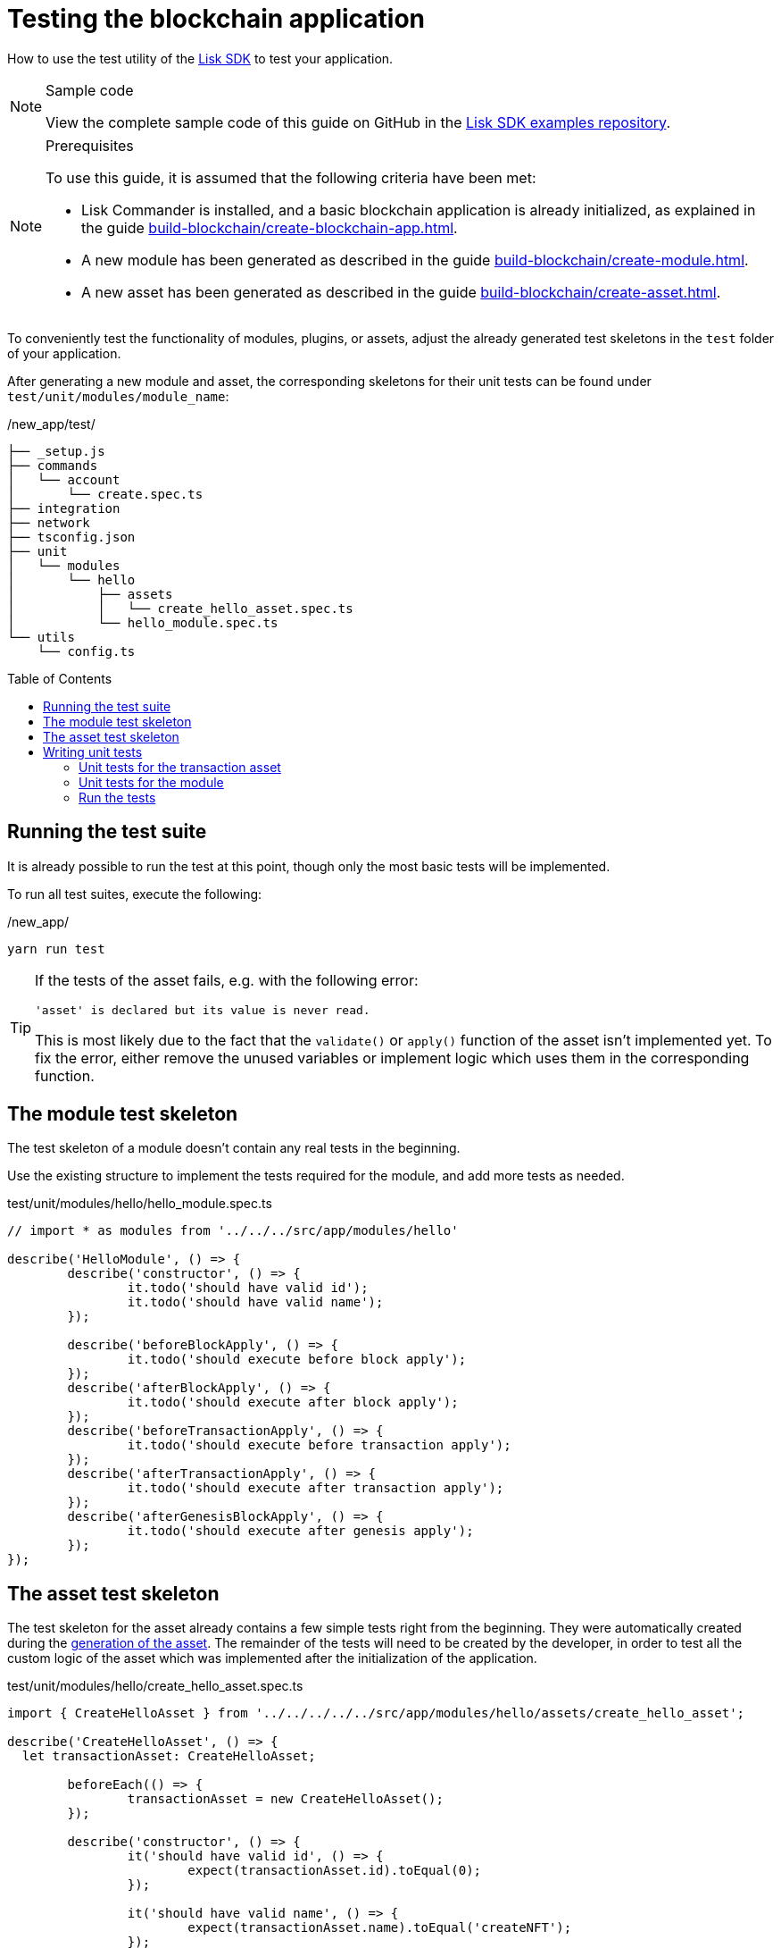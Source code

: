 = Testing the blockchain application
// Settings
:toc: preamble
:docs_sdk: lisk-sdk::
// URLs
:url_github_guides_tests: https://github.com/LiskHQ/lisk-sdk-examples/tree/development/guides/04-plugin/hello_app/test
// Project URLs
:url_reducerhandler: understand-blockchain/modules-assets.adoc#the-reducerhandler
:url_guides_setup: build-blockchain/create-blockchain-app.adoc
:url_guides_module: build-blockchain/create-module.adoc
:url_guides_asset: build-blockchain/create-asset.adoc
:url_intro_modules_statestore: understand-blockchain/modules-assets.adoc#the-state-store
:url_tutorials_nft: tutorial/nft.adoc
:url_reference_test_suite: {docs_sdk}references/test-utils.adoc
:url_lisk_sdk: glossary.adoc#lisk-sdk


How to use the test utility of the xref:{url_lisk_sdk}[Lisk SDK] to test your application.

.Sample code
[NOTE]
====
View the complete sample code of this guide on GitHub in the {url_github_guides_tests}[Lisk SDK examples repository^].
====

.Prerequisites
[NOTE]
====
To use this guide, it is assumed that the following criteria have been met:

* Lisk Commander is installed, and a basic blockchain application is already initialized, as explained in the guide xref:{url_guides_setup}[].
* A new module has been generated as described in the guide xref:{url_guides_module}[].
* A new asset has been generated as described in the guide xref:{url_guides_asset}[].
====

To conveniently test the functionality of modules, plugins, or assets, adjust the already generated test skeletons in the `test` folder of your application.

After generating a new module and asset, the corresponding skeletons for their unit tests can be found under `test/unit/modules/module_name`:

./new_app/test/
----
├── _setup.js
├── commands
│   └── account
│       └── create.spec.ts
├── integration
├── network
├── tsconfig.json
├── unit
│   └── modules
│       └── hello
│           ├── assets
│           │   └── create_hello_asset.spec.ts
│           └── hello_module.spec.ts
└── utils
    └── config.ts
----

== Running the test suite

It is already possible to run the test at this point, though only the most basic tests will be implemented.

To run all test suites, execute the following:

./new_app/
[source,bash]
----
yarn run test
----

////
The test results can then be viewed in the console:

----
yarn run v1.22.10
$ jest --passWithNoTests
 PASS  test/unit/plugins/nft_api/nft_api_plugin.spec.ts (7.656 s)
 PASS  test/unit/modules/my_module/my_module_module.spec.ts (7.726 s)
 PASS  test/unit/modules/nft/nft_module.spec.ts (7.703 s)
 PASS  test/unit/modules/nft/assets/create_n_f_t_asset.spec.ts (9.282 s)
 PASS  test/commands/account/create.spec.ts (10.092 s)

Test Suites: 5 passed, 5 total
Tests:       26 todo, 8 passed, 34 total
Snapshots:   1 passed, 1 total
Time:        11.388 s
Ran all test suites.
✨  Done in 14.60s.
----
////

[TIP]

====
If the tests of the asset fails, e.g. with the following error:

 'asset' is declared but its value is never read.

This is most likely due to the fact that the `validate()` or `apply()` function of the asset isn't implemented yet.
To fix the error, either remove the unused variables or implement logic which uses them in the corresponding function.
====

== The module test skeleton

The test skeleton of a module doesn't contain any real tests in the beginning.

Use the existing structure to implement the tests required for the module, and add more tests as needed.

.test/unit/modules/hello/hello_module.spec.ts
[source,typescript]
----
// import * as modules from '../../../src/app/modules/hello'

describe('HelloModule', () => {
	describe('constructor', () => {
		it.todo('should have valid id');
		it.todo('should have valid name');
	});

	describe('beforeBlockApply', () => {
		it.todo('should execute before block apply');
	});
	describe('afterBlockApply', () => {
		it.todo('should execute after block apply');
	});
	describe('beforeTransactionApply', () => {
		it.todo('should execute before transaction apply');
	});
	describe('afterTransactionApply', () => {
		it.todo('should execute after transaction apply');
	});
	describe('afterGenesisBlockApply', () => {
		it.todo('should execute after genesis apply');
	});
});
----

== The asset test skeleton

The test skeleton for the asset already contains a few simple tests right from the beginning.
They were automatically created during the xref:{url_guides_asset}[generation of the asset].
The remainder of the tests will need to be created by the developer, in order to test all the custom logic of the asset which was implemented after the initialization of the application.

.test/unit/modules/hello/create_hello_asset.spec.ts
[source,typescript]
----
import { CreateHelloAsset } from '../../../../../src/app/modules/hello/assets/create_hello_asset';

describe('CreateHelloAsset', () => {
  let transactionAsset: CreateHelloAsset;

	beforeEach(() => {
		transactionAsset = new CreateHelloAsset();
	});

	describe('constructor', () => {
		it('should have valid id', () => {
			expect(transactionAsset.id).toEqual(0);
		});

		it('should have valid name', () => {
			expect(transactionAsset.name).toEqual('createNFT');
		});

		it('should have valid schema', () => {
			expect(transactionAsset.schema).toMatchSnapshot();
		});
	});

	describe('validate', () => {
		describe('schema validation', () => {
            it.todo('should throw errors for invalid schema');
            it.todo('should be ok for valid schema');
        });
	});

	describe('apply', () => {
        describe('valid cases', () => {
            it.todo('should update the state store');
        });

        describe('invalid cases', () => {
            it.todo('should throw error');
        });
	});
});
----

== Writing unit tests

This example shows how to write unit tests for the module and asset from the previous guide xref:{url_guides_asset}[].

[TIP]

====
For more information about the different features of the test suite, check out the reference page xref:{url_reference_test_suite}[]
====

=== Unit tests for the transaction asset

==== Imports

Add the following lines at the top of `create_hello_asset.spec.ts` to import the required resources for the tests.

[source,typescript]
----
import { CreateHelloAsset } from '../../../../../src/app/modules/hello/assets/create_hello_asset'; // <1>
import { testing, StateStore, ReducerHandler, codec } from 'lisk-sdk'; // <2>
import { HelloModule } from '../../../../../src/app/modules/hello/hello_module'; // <3>
----

<1> `CreateHelloAsset`: The asset which is tested here.
<2> The following is imported from the `lisk-sdk` package:

* `testing` contains the functions of the Lisk SDk test suite.
* `StateStore`: See xref:{url_intro_modules_statestore}[the state store].
* `ReducerHandler`: See xref:{url_reducerhandler}[ReducerHandler].
* `codec`: contains functions for encoding and decoding data.


<3> `HelloModule`: is used in `createDefaultAccount()` to create a default account with the correct account properties.

==== Testing the validate() function

As a reminder, the `validate()` function of the asset `CreateHelloAsset` is shown below:

.`validate()` function of `create_hello_asset.ts`
[source,typescript]
----
public validate({ asset }): void {
      if (asset.helloString == "Some illegal statement") {
          throw new Error(
              'Illegal hello message: Some illegal statement'
          );
      }
    }
----

To verify that the function is implemented correctly, write 2 tests to check if the following occurs:

. An error is thrown, if the hello message equals some illegal statement
. No error is thrown for a valid schema

The function `createValidateAssetContext()` is used for both tests to create a context for the `validate()` function.

In the first test, where an error is expected, a context with an invalid `asset` parameter with the `helloString: 'Some illegal statement'` is created, whereas in the second test a valid `helloString` property is passed.

After the context is created, both tests will call the `validate()` function with the context and the result is checked.

If all tests pass, this verifies that the `validate()` function behaves exactly as expected.

.Tests for `validate()`
[source,typescript]
----
describe('validate', () => {
    describe('schema validation', () => {
        it('should throw error if hello message equals some illegal statement', () => {
            const context = testing.createValidateAssetContext({
                asset: { helloString: 'Some illegal statement' },
                transaction: { senderAddress: Buffer.alloc(0) } as any,
            });
            expect(() => transactionAsset.validate(context)).toThrow(
                'Illegal hello message: Some illegal statement',
            );
        });
        it('should be ok for valid schema', () => {
            const context = testing.createValidateAssetContext({
                asset: { helloString: 'Some valid statement' },
                transaction: { senderAddress: Buffer.alloc(0) } as any,
            });

            expect(() => transactionAsset.validate(context)).not.toThrow();
        });
    });
});
----

==== Testing the apply() function

As a reminder, the `apply()` function of the asset `createHelloAsset` is shown below:

.`apply()` function of `create_hello_asset.ts`
[source,typescript]
----
public async apply({ asset, transaction, stateStore }): Promise<void> {
    // 1. Get account data of the sender of the hello transaction
    const senderAddress = transaction.senderAddress;
    const senderAccount = await stateStore.account.get(senderAddress);

    // 2. Update hello message in the senders account with thehelloString of the transaction asset
    senderAccount.hello.helloMessage = asset.helloString;
    stateStore.account.set(senderAccount.address, senderAccount);

    // 3. Get the hello counter from the database
    let counter;
    let counterBuffer = await stateStore.chain.get(
      CHAIN_STATE_HELLO_COUNTER
    );

    counter = counterBuffer ? codec.decode(
        helloCounterSchema,
        counterBuffer
    ) : { helloCounter: 0 };


    // 5. Increment the hello counter +1
    counter.helloCounter++;

    // 6. Encode the hello counter and save it back to the database
    await stateStore.chain.set(
      CHAIN_STATE_HELLO_COUNTER,
      codec.encode(helloCounterSchema, counter)
    );
}
----

To verify that the function is implemented correctly, write 2 tests to check if the following occurs:

. The hello message is updated in the sender account with the specified hello string.
. The hello counter is incremented by +1.

Similar to the unit tests for the `validate()` function, a context is prepared using `createApplyAssetContext()` for the `apply()` function which can be passed to the function when calling it in each test.

As the context is the same for every test,  it is recommended to firstly prepare everything before the `beforeEach()` hook and directly call the `apply()` function with the context in each test.

.create_n_f_t_asset.spec.ts
[source,typescript]
----
describe('apply', () => {
    let stateStore: StateStore;
    let reducerHandler: ReducerHandler;
    let account: any;
    let context;
    let counter;

    beforeEach(() => {
        account = testing.fixtures.createDefaultAccount<HelloAccountProps>([HelloModule]);

        counter = { helloCounter: 0 };

        stateStore = new testing.mocks.StateStoreMock({
            accounts: [account],
            chain: { "hello:helloCounter": codec.encode(helloCounterSchema, counter)}
        });

        reducerHandler = testing.mocks.reducerHandlerMock;

        context = testing.createApplyAssetContext({
            stateStore,
            reducerHandler,
            asset: { helloString: 'Some statement' },
            transaction: { senderAddress: account.address, nonce: BigInt(1) } as any,
        });

        jest.spyOn(stateStore.chain, 'get');
        jest.spyOn(stateStore.chain, 'set');
        jest.spyOn(reducerHandler, 'invoke');
    });
});
----

Additionally, add the following interface at the top of the file:

[source,typescript]
----
export interface HelloAccountProps {
    hello: {
        helloMessage: "Hello World";
    };
}
----

It is used in the `beforeEach()` hook to create a default account with valid account properties.

The tests for the `valid cases` test are implemented as shown below:

[source,typescript]
----
describe('valid cases', () => {
    it('should update sender account hello message', async () => {
        await transactionAsset.apply(context);
        const updatedSender = await stateStore.account.get<HelloAccountProps>(account.address);

        expect(updatedSender.hello.helloMessage).toEqual("Some statement");
    });
    it('should increment the hello counter by +1', async () => {
        await transactionAsset.apply(context);

        expect(stateStore.chain.set).toHaveBeenCalledWith(
            CHAIN_STATE_HELLO_COUNTER,
            codec.encode(helloCounterSchema, { helloCounter: 1 })
        );
    });
});
----

=== Unit tests for the module

==== Imports
Add the following lines at the top of `hello_module.spec.ts` to import the required resources for the tests.

.test/unit/modules/hello/hello_module.spec.ts
[source,typescript]
----
import { helloCounterSchema, CHAIN_STATE_HELLO_COUNTER } from "./assets/create_hello_asset.spec"; // <1>
import { CreateHelloAsset } from '../../../../src/app/modules/hello/assets/create_hello_asset'; // <2>
import { testing, StateStore, codec } from 'lisk-sdk'; // <3>
import { HelloModule } from '../../../../src/app/modules/hello/hello_module'; // <4>
----

<1> The following is imported from the unit tests for the asset:

* `helloCounterSchema`: used to encode the hello counter for the database.
* `CHAIN_STATE_HELLO_COUNTER`: the key under which the hello counter is saved in the database.
<2> `CreateHelloAsset`: used to create a valid test transaction with a hello asset.
<3> The following is imported from the `lisk-sdk` package:

* `testing`: contains the functions of the Lisk SDK test suite.
* `StateStore`: See xref:{url_intro_modules_statestore}[the state store].
* `ReducerHandler`: See xref:{url_reducerhandler}[reducerHandler].
* `codec`: contains functions for encoding and decoding data.
<4> `HelloModule`: The module which is tested here.

==== Test preparations

.test/unit/modules/hello/hello_module.spec.ts
[source,typescript]
----
describe('HelloModule', () => {
    // Creates a new hello module
    let helloModule: HelloModule = new HelloModule(testing.fixtures.defaultConfig.genesisConfig);
    let asset = { helloString: "Hello test" };
    let stateStore: StateStore;
    let account = testing.fixtures.defaultFaucetAccount;
    let context;
    let channel = testing.mocks.channelMock;
    let validTestTransaction;

    // Overrides the init() method of the hello module to use the mocked channel
    helloModule.init({
        channel: channel,
        logger: testing.mocks.loggerMock,
        dataAccess: new testing.mocks.DataAccessMock(),
    });

    // Creates a valid hello transaction for testing
    validTestTransaction = testing.createTransaction({
        moduleID: 1000,
        assetClass: CreateHelloAsset,
        asset,
        nonce: BigInt(0),
        fee: BigInt('10000000'),
        passphrase: account.passphrase,
        networkIdentifier: Buffer.from(
            'e48feb88db5b5cf5ad71d93cdcd1d879b6d5ed187a36b0002cc34e0ef9883255',
            'hex',
        ),
    });

    // Creates an invalid hello transaction for testing
    invalidTestTransaction = testing.createTransaction({
        moduleID: 2,
        assetClass: TokenTransferAsset,
        asset: transferAsset,
        nonce: BigInt(0),
        fee: BigInt('10000000'),
        passphrase: account.passphrase,
        networkIdentifier: Buffer.from(
            'e48feb88db5b5cf5ad71d93cdcd1d879b6d5ed187a36b0002cc34e0ef9883255',
            'hex',
        ),
    });

    beforeEach(() => {
        // Creates a mock of the state store,
        // includse the hello counter in the chain state
        // and sets it to zero.
        stateStore = new testing.mocks.StateStoreMock({
            chain: { "hello:helloCounter": codec.encode(helloCounterSchema,  { helloCounter: 0 })}
        });

        jest.spyOn(channel, 'publish');
        jest.spyOn(stateStore.chain, 'get');
        jest.spyOn(stateStore.chain, 'set');
    });
});
----

==== Testing `afterTransactionApply()`

.`afterTransactionApply()` hook of `hello_module.ts`
[source,typescript]
----
public async afterTransactionApply(_input: TransactionApplyContext) {
    // Publish a `newHello` event for every received hello transaction
    // 1. Check for correct module and asset IDs
    if (_input.transaction.moduleID === this.id && _input.transaction.assetID === 0) {

        // 2. Decode the transaction asset
        let helloAsset : HelloAssetProps;
        helloAsset = codec.decode(
            helloAssetSchema,
            _input.transaction.asset
        );

        // 3. Publish the event 'hello:newHello' and
        // attach information about the sender address and the posted hello message.
        this._channel.publish('hello:newHello', {
            sender: _input.transaction.senderAddress.toString('hex'),
            hello: helloAsset.helloString
        });
    }
}
----

To verify that the function is implemented correctly, write 2 tests to check if the following occurs:

. A new event is published for each applied hello transaction.
. A new event is not published for each applied other transaction (not hello).

.test/unit/modules/hello/hello_module.spec.ts
[source,typescript]
----
describe('afterTransactionApply', () => {
    it('should publish a new event for each applied hello transaction.', async () => {
        context = testing.createTransactionApplyContext ({
            transaction: validTestTransaction,
        });

        await helloModule.afterTransactionApply(context);

        expect(channel.publish).toHaveBeenCalledWith("hello:newHello", {
            sender: account.address.toString('hex'),
            hello: asset.helloString
        });
    });
    it('should not publish a new event for each applied other transaction (not hello).', async () => {
        context = testing.createTransactionApplyContext ({
            transaction: invalidTestTransaction,
        });

        await helloModule.afterTransactionApply(context);

        expect(channel.publish).not.toBeCalled();
    });
});
----

==== Testing `afterGenesisBlockApply()`

.`afterGenesisBlockApply()` hook of `hello_module.ts`
[source,typescript]
----
public async afterGenesisBlockApply(_input: AfterGenesisBlockApplyContext) {
    // Set the hello counter to zero after the genesis block is applied
    await _input.stateStore.chain.set(
        CHAIN_STATE_HELLO_COUNTER,
        codec.encode(helloCounterSchema, { helloCounter: 0 })
    );
}
----

To verify that the function is implemented correctly, write 2 tests to check if the following occurs:

. The hello counter is set to zero, after the genesis block is applied.

.test/unit/modules/hello/hello_module.spec.ts
[source,typescript]
----
describe('afterGenesisBlockApply', () => {
    it('should set the hello counter to zero', async () => {
        context = testing.createAfterGenesisBlockApplyContext ({
            stateStore: stateStore,
        });

        await helloModule.afterGenesisBlockApply(context);

        expect(stateStore.chain.set).toHaveBeenCalledWith(
            CHAIN_STATE_HELLO_COUNTER,
            codec.encode(helloCounterSchema, { helloCounter: 0 })
        );
    });
});
----

==== Testing Actions

.actions of `hello_module.ts`
[source,typescript]
----
public actions = {
    amountOfHellos: async () => {
        let count = 0;
        const res = await this._dataAccess.getChainState(CHAIN_STATE_HELLO_COUNTER);
        if (res) {
            count = codec.decode(
                helloCounterSchema,
                res
            );
        }

        return count;
    },
};
----

To verify that the function is implemented correctly, write a test to check if the following occurs:

. The absolute amount of sent hello transactions are returned, when the action is invoked.

.test/unit/modules/hello/hello_module.spec.ts
[source,typescript]
----
describe('amountOfHellos', () => {
    it('should return the value of hello counter stored in chain state of the hello module', async () => {

        jest.spyOn(helloModule['_dataAccess'], 'getChainState').mockResolvedValue(codec.encode(helloCounterSchema, { helloCounter: 13 }));

        const helloCounter = await helloModule.actions.amountOfHellos();

        expect(helloCounter).toEqual({"helloCounter": 13});
    });
});
----

=== Run the tests

After the tests have been implemented, run the test suite again to check if all tests pass successfully:

./new_app/
[source,bash]
----
yarn run test
----

If the logic and the tests of the asset & module were implemented correctly, all tests should pass:

----
yarn run v1.22.10
$ jest --passWithNoTests
 PASS  test/unit/plugins/latest_hello/latest_hello_plugin.spec.ts (6.517 s)
 PASS  test/unit/modules/hello/assets/create_hello_asset.spec.ts (8.361 s)
 › 1 snapshot written.
 PASS  test/unit/modules/hello/hello_module.spec.ts (8.466 s)
 › 1 snapshot written.
 PASS  test/commands/account/create.spec.ts (9.077 s)

Snapshot Summary
 › 2 snapshots written from 2 test suites.

Test Suites: 4 passed, 4 total
Tests:       10 todo, 21 passed, 31 total
Snapshots:   2 written, 2 total
Time:        10.538 s, estimated 23 s
Ran all test suites.
✨  Done in 13.87s.
----

The implementation of the unit tests for the asset `CreateHelloAsset` is now complete.

////
TODO: Write sections / pages for functional and integration testing
== Functional tests
== Integration tests
////
